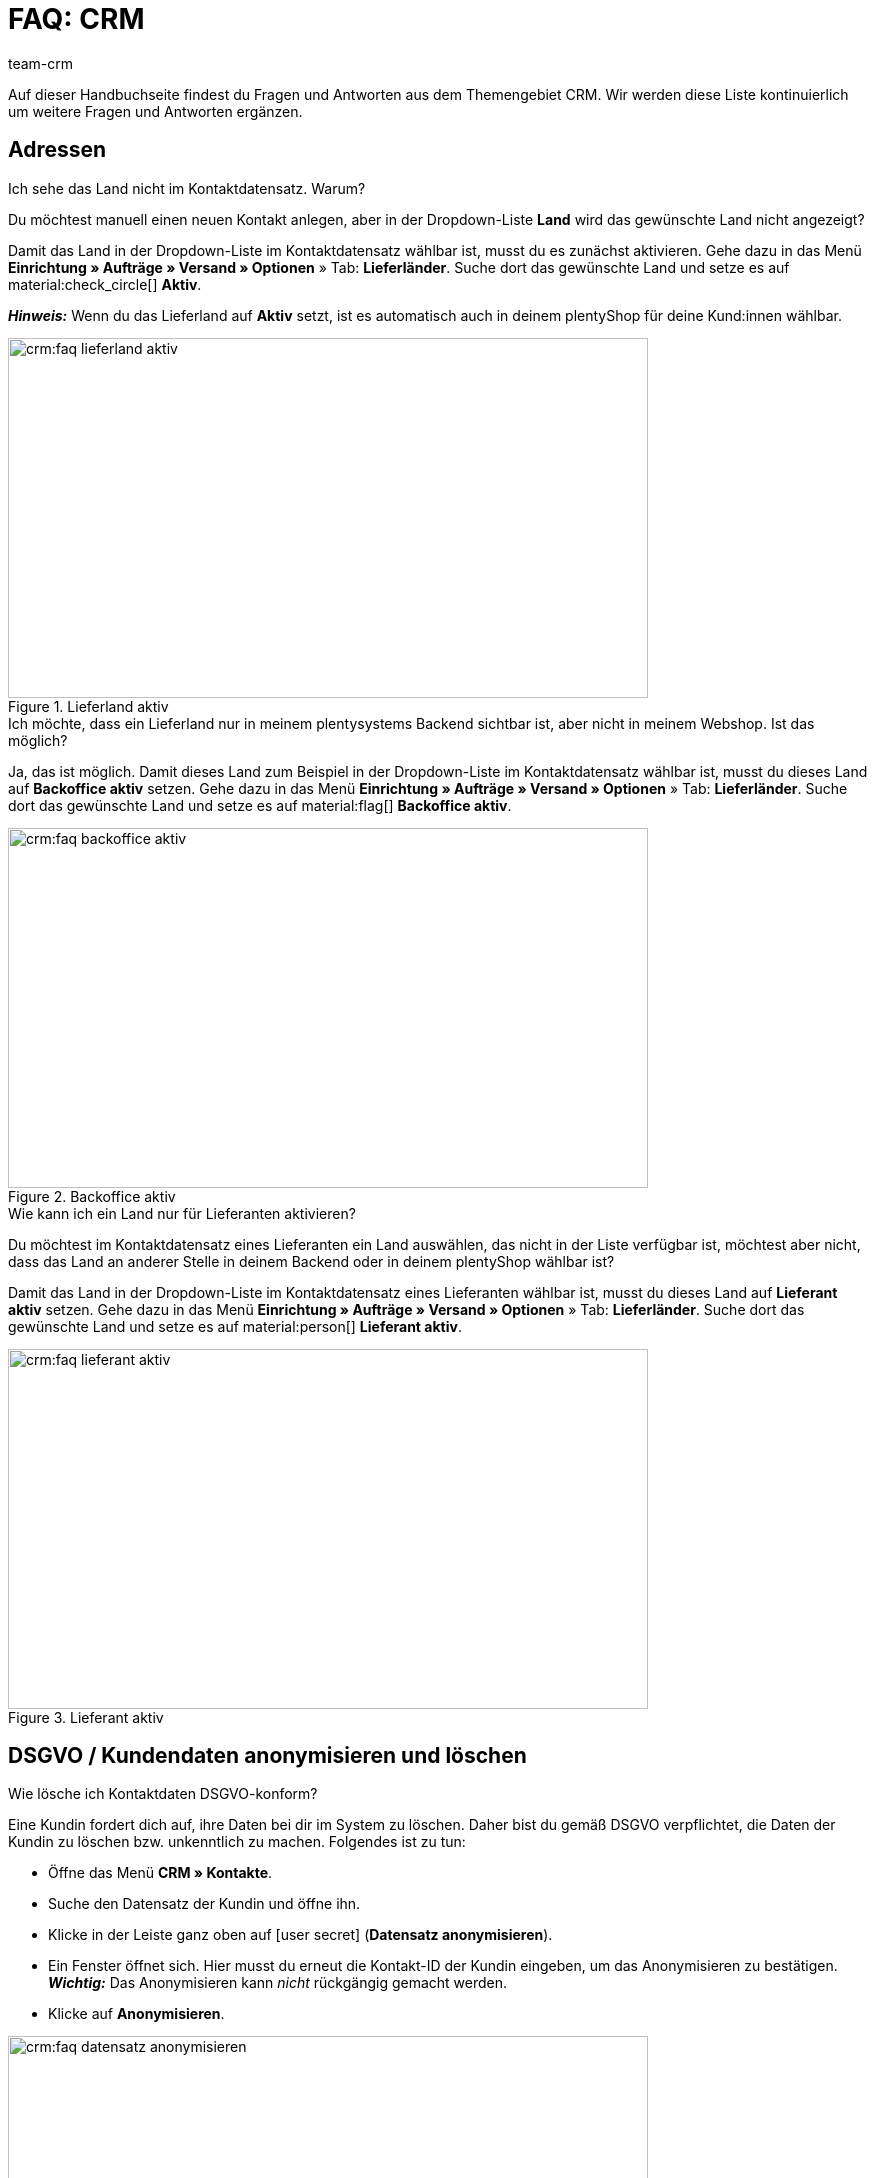 = FAQ: CRM
:keywords: FAQ CRM, Fragen und Antworten CRM
:description: Auf dieser Handbuchseite findest du Fragen und Antworten aus dem Themengebiet CRM.
:author: team-crm

Auf dieser Handbuchseite findest du Fragen und Antworten aus dem Themengebiet CRM. Wir werden diese Liste kontinuierlich um weitere Fragen und Antworten ergänzen.

[#faq-bereich-adressen]
== Adressen

[#faq-adresse-nicht-waehlbar]
[.collapseBox]
.Ich sehe das Land nicht im Kontaktdatensatz. Warum?
--
Du möchtest manuell einen neuen Kontakt anlegen, aber in der Dropdown-Liste *Land* wird das gewünschte Land nicht angezeigt?

Damit das Land in der Dropdown-Liste im Kontaktdatensatz wählbar ist, musst du es zunächst aktivieren. Gehe dazu in das Menü *Einrichtung » Aufträge » Versand » Optionen* » Tab: *Lieferländer*. Suche dort das gewünschte Land und setze es auf material:check_circle[] *Aktiv*.

*_Hinweis:_* Wenn du das Lieferland auf *Aktiv* setzt, ist es automatisch auch in deinem plentyShop für deine Kund:innen wählbar.

[[image-country-of-delivery-active]]
.Lieferland aktiv
image::crm:faq-lieferland-aktiv.png[width=640, height=360]

--

[#faq-lieferland-backoffice-aktiv]
[.collapseBox]
.Ich möchte, dass ein Lieferland nur in meinem plentysystems Backend sichtbar ist, aber nicht in meinem Webshop. Ist das möglich?
--
Ja, das ist möglich. Damit dieses Land zum Beispiel in der Dropdown-Liste im Kontaktdatensatz wählbar ist, musst du dieses Land auf *Backoffice aktiv* setzen. Gehe dazu in das Menü *Einrichtung » Aufträge » Versand » Optionen* » Tab: *Lieferländer*. Suche dort das gewünschte Land und setze es auf material:flag[] *Backoffice aktiv*.

[[image-backoffice-active]]
.Backoffice aktiv
image::crm:faq-backoffice-aktiv.png[width=640, height=360]

--

[#faq-lieferland-lieferant-aktiv]
[.collapseBox]
.Wie kann ich ein Land nur für Lieferanten aktivieren?
--
Du möchtest im Kontaktdatensatz eines Lieferanten ein Land auswählen, das nicht in der Liste verfügbar ist, möchtest aber nicht, dass das Land an anderer Stelle in deinem Backend oder in deinem plentyShop wählbar ist? 

Damit das Land in der Dropdown-Liste im Kontaktdatensatz eines Lieferanten wählbar ist, musst du dieses Land auf *Lieferant aktiv* setzen. Gehe dazu in das Menü *Einrichtung » Aufträge » Versand » Optionen* » Tab: *Lieferländer*. Suche dort das gewünschte Land und setze es auf material:person[] *Lieferant aktiv*.

[[image-supplier-active]]
.Lieferant aktiv
image::crm:faq-lieferant-aktiv.png[width=640, height=360]

--

[#faq-bereich-dsgvo-anonymisieren]
== DSGVO / Kundendaten anonymisieren und löschen

[#faq-kundendaten-loeschen]
[.collapseBox]
.Wie lösche ich Kontaktdaten DSGVO-konform?
--
Eine Kundin fordert dich auf, ihre Daten bei dir im System zu löschen. Daher bist du gemäß DSGVO verpflichtet, die Daten der Kundin zu löschen bzw. unkenntlich zu machen. Folgendes ist zu tun: 

* Öffne das Menü *CRM » Kontakte*.
* Suche den Datensatz der Kundin und öffne ihn.
* Klicke in der Leiste ganz oben auf icon:user-secret[] (*Datensatz anonymisieren*).
* Ein Fenster öffnet sich. Hier musst du erneut die Kontakt-ID der Kundin eingeben, um das Anonymisieren zu bestätigen. +
*_Wichtig:_* Das Anonymisieren kann _nicht_ rückgängig gemacht werden.
* Klicke auf *Anonymisieren*.

[[image-anonymise]]
.Datensatz anonymisieren
image::crm:faq-datensatz-anonymisieren.png[width=640, height=360]

Die folgenden Daten werden anonymisiert:

* Vorname und Nachname des Kontakts

Die folgenden Daten werden gelöscht:

* Adressen und Adressverknüpfungen
* Adressoptionen
* Auftragsverknüpfungen
* Kontaktoptionen
* Verknüpfung zu einer Firma
* Bankdaten
* Bestellbestätigungs-URLs werden ungültig

Informiere im Anschluss die Kundin darüber, dass ihre Daten in deinem System nun gelöscht sind. Erkundige dich im Zweifelsfall bei einem Fachanwalt, wie du diese Nachricht am besten formulierst.

*_Hinweis:_* Wenn die Schaltfläche *Datensatz anonymisieren* in dem Datensatz, den du löschen möchtest, nicht vorhanden ist, bedeutet das, dass es sich um eine Gastbestellung handelt. In diesem Fall ist die Schaltfläche nicht vorhanden, weil der Datensatz kein Kontakt ist. Das Löschen bzw. Unkenntlichmachen der Daten, damit kein Bezug mehr zu der Person hergestellt werden kann, ist bei Gastbestellungen _nicht_ nötig. 

Weitere Informationen findest du auf der Handbuchseite xref:crm:kontakt-bearbeiten.adoc#datensatz-anonymisieren[Kontakt bearbeiten].
--

[#faq-anonymisieren-button-kontakte]
[.collapseBox]
.Wie kann ich  Kund:innendaten anonymisieren?
--
Das Anonymisieren von Kontaktdaten ist über das Menü *CRM » Kontakte* möglich.


// TODO: Screenshot erneuern

[[image-anonymise-button]]
.Datensatz anonymisieren
image::crm:faq-datensatz-anonymisieren.png[width=640, height=360]

Weitere Informationen zum Anonymisieren von Kontaktdaten findest du auf der Handbuchseite xref:crm:kontakt-bearbeiten.adoc#datensatz-anonymisieren[Kontakt bearbeiten].
--

[#faq-bereich-kontakte-plentyshop]
== Kontakt / plentyShop

[#faq-anmelden-im-shop]
[.collapseBox]
.Warum kann sich mein Kontakt nicht mehr im Shop anmelden?
--
Wenn sich dein Kontakt nicht mehr in deinem plentyShop anmelden kann, kann dies folgende Gründe haben:

* Der Subtyp der E-Mail-Adresse wurde von *privat* in *geschäftlich* geändert.
* Der Kontakt hat sein Passwort mehrmals falsch eingegeben.

Wenn der Kontakt beim Login in deinem plentyShop das Passwort 4 Mal hintereinander falsch eingegeben hat, wird der Kontakt 24 Stunden für den Login gesperrt und erhält im plentyShop die Meldung, dass er sich an seinen Betreiber wenden soll. 

Mit einem Klick kannst du den Login des Kontakts frühzeitig entsperren und der Kontakt kann sich wieder wie gewohnt in deinem plentyShop einloggen. Weitere Informationen dazu findest du in unserem Handbuch auf der Seite xref:crm:kontakt-bearbeiten.adoc#login-entsperren[Kontakt bearbeiten].
--

[#faq-bereich-messenger]
== Messenger

[#faq-weiterleitung-messenger]
[.collapseBox]
.Wie richte ich Weiterleitungen für den Messenger ein?
--
Im Praxisbeispiel xref:crm:praxisbeispiel-e-mail-weiterleitung-messenger.adoc#[E-Mail-Weiterleitung für den Messenger einrichten] findest Beschreibungen zum Einrichten der Weiterleitung einiger gängiger Anbieter.
--

[#faq-priorisierung-email-adressen-messenger]
[.collapseBox]
.Wie werden die in plentysystems gespeicherten E-Mail-Adressen im Messenger priorisiert?
--
Im Messenger findet die folgende Reihenfolge beim Versenden an E-Mail-Adressen Anwendung: 

* Zunächst werden die E-Mail-Adressen des _Kontakts_ in der unten angegebenen Reihenfolge herangezogen.
* Danach werden die E-Mail-Adressen aus dem _Auftrag_ in der unten angegebenen Reihenfolge herangezogen.

Wenn die erste Option nicht verfügbar ist, also das Feld leer ist, wird die E-Mail-Adresse aus der zweiten Option verwendet. Wenn auch die zweite Option nicht verfügbar ist, wird die E-Mail-Adresse aus der dritten Option verwendet und so weiter.

*Kontakt:*

. Private E-Mail-Adresse aus der Kontaktoption
. Geschäftliche E-Mail-Adresse aus der Kontaktoption
. E-Mail-Adresse aus der primären Rechnungsadresse
. E-Mail-Adresse aus der primären Lieferadresse
. Jede andere E-Mail-Adresse aus der Rechnungsadresse (sortiert wird hier anhand der absteigenden IDs)
. Jede andere E-Mail-Adresse aus der Lieferadresse (sortiert wird hier anhand der absteigenden IDs)

*Auftrag:*

. E-Mail-Adresse aus der Rechnungsadresse
. E-Mail-Adresse aus der Lieferadresse
. E-Mail-Adresse des Kontakts

--

[#faq-bereich-emailbuilder]
== EmailBuilder

[#faq-betreff-aendern]
[.collapseBox]
.Wo kann ich den Betreff einer Vorlage im EmailBuilder ändern?
--
Du kannst den Betreff einer Vorlage im EmailBuilder über die sprachabhängigen Einstellungen ändern. Klicke dazu in der Vorlage oben rechts auf material:translate[]:

[[image-language-dependent-settings-for-subject]]
.Sprachabhängige Einstellungen in der Vorlage
image::crm:faq-sprachabhaengige-einstellungen-icon.png[width=640, height=360]

Dort kannst du dann in der Box der relevanten Sprache den Betreff anpassen:

[[image-adjust-subject]]
.Betreff der Vorlage anpassen
image::crm:faq-betreff-aendern.png[width=640, height=360]

--

[#faq-statische-anhaenge]
[.collapseBox]
.Wie kann ich statische Anhänge an eine Vorlage im EmailBuilder anhängen?
--
Statische Anhänge wie zum Beispiel Bedienungsanleitungen oder Produktdatenblätter kannst du über die sprachabhängigen Einstellungen wählen. Klicke dazu in der Vorlage oben rechts auf material:translate[]:

[[image-language-dependent-settings-for-static-attachment]]
.Sprachabhängige Einstellungen in der Vorlage
image::crm:faq-sprachabhaengige-einstellungen-icon.png[width=640, height=360]

Wenn du die gewünschten Anhänge vorher im Menü *CMS » Dokumente* hochgeladen hast, stehen dir diese hier in der Dropdown-Liste *Statische Anhänge* zur Verfügung.

[[image-static-attachment]]
.Statische Anhänge hochladen
image::crm:faq-statische-anhaenge.png[width=640, height=360]

--

[#e-mail-vorlagen]
== E-Mail-Vorlagen
 
[#faq-praxisbeispiel-tracking-url]
[.collapseBox]
.Wie kann ich eine E-Mail-Vorlage mit der Tracking-URL senden, sobald die Paketnummer am Auftrag verfügbar ist?
--
Du möchtest eine E-Mail-Vorlage, die die Tracking-URL (auch Sendungsverfolgung genannt) enthält, an deine Kund:innen versenden, sobald der Auftrag erfolgreich beim Versanddienstleister angemeldet und die Paketnummer am Auftrag verfügbar ist? 

Dann schau dir dieses xref:crm:praxisbeispiel-tracking-url-senden.adoc#[Praxisbeispiel] an, in dem wir Schritt für Schritt erklären, welche Einstellungen du in deinem System vornehmen musst.
--

[#faq-e-mail-vorlagen-new]
[.collapseBox]
.Wieso steht "[NEW]" vor manchen E-Mail-Vorlagen?
--
Wenn `[NEW]` vor deinen E-Mail-Vorlagen steht, bedeutet dies, dass es sich um die <<#emailbuilder-migration-alte-vorlagen, migrierten E-Mail-Vorlagen>> handelt. Du kannst diese Vorlagen jederzeit im Menü *CRM » EmailBuilder* bearbeiten.
--

[#emailbuilder-migration-alte-vorlagen]
== EmailBuilder: Migration der alten Vorlagen

[.collapseBox]
.Wie kann ich die alten E-Mail-Vorlagen aus meinem System in die neue Version des EmailBuilders migrieren? Muss ich nach der Migration irgendetwas tun?
--
Wie in diesem link:https://forum.plentymarkets.com/t/migration-der-e-mail-vorlagen-migration-of-email-templates/705769[Changelog^] beschrieben, hast du die Möglichkeit die Vorlagen, die du in der Vergangenheit im Menü *Einrichtung » Mandant » [Mandant wählen] » E-Mail » Vorlagen* erstellt hast, manuell in den neuen EmailBuilder zu migrieren. Auch die Struktur und die Variablen werden bei der Migration aus den alten Vorlagen übernommen.

Eine detaillierte Anleitung, wie du die Vorlagen migrieren kannst, findest du auf dieser xref:crm:praxisbeispiel-migration-vorlagen.adoc#[Handbuchseite].

*Todo: Inhalte der migrierten Vorlagen prüfen*

Aufgrund der teilweise sehr komplexen Vorlagen ist es leider nicht möglich zu garantieren, dass alle Inhalte der Vorlagen korrekt migriert werden. Dies betrifft insbesondere verschachtelte if statements in Vorlagen.

Prüfe daher die Inhalte jeder einzelnen migrierten Vorlage. Falls es Fehler in der migrierten Vorlage gibt, werden diese in roter Schrift hervorgehoben.

*Todo: Verknüpfte E-Mail-Vorlagen, die automatisiert versendet werden, prüfen*

Prüfe außerdem in deinem gesamten System alle Stellen, an denen du E-Mail-Vorlagen verknüpft hast, die basierend auf einem bestimmten Ereignis automatisiert versendet werden. Das sind die folgenden Stellen:

* Ereignisaktionen
* Ticket-Ereignisaktionen
* Automatischer Versand (Menü *Einrichtung » Mandant » Global » E-Mail-Konten* im Schritt *Automatischer Versand*)
* Prozesse
* Aktionsmanager
* Ticket-Aktionsmanager

////
*Todo: Mehrsprachige Vorlagen manuell überführen*

Wenn du bereits eine Vorlage in mehreren Sprachen angelegt hast, musst du die Inhalte im neuen EmailBuilder manuell nachpflegen. Nutze dazu die Kopieren-Funktion.

////

Alle Informationen zum neuen EmailBuilder findest du in unserem xref:crm:emailbuilder.adoc#[Handbuch].
--

[#e-mail-versand]
== E-Mail-Versand 

[#live-modus-aktivieren]
[.collapseBox]
.Wo kann man den Testmodus deaktivieren bzw. den Live-Modus für den E-Mail-Versand aktivieren?
--
Gehe ins Menü *Einrichtung » Mandant » Global » E-Mail-Konten* und öffne den Assistenten *E-Mail-Konten*. Dort findest du im Schritt *Zugangsdaten* im Bereich *Möchtest du den Live-Modus aktivieren?* die Checkbox *Live-Modus aktivieren*.

Aktiviere (material:check_box[role=skyBlue]) diese Checkbox, um den Live-Modus zu aktivieren. +
Wenn die Checkbox nicht aktiviert ist (material:check_box_outline_blank[]), ist der Testmodus aktiviert. Das bedeutet, dass im Testmodus alle E-Mails nur an die eingegebene E-Mail-Adresse gesendet werden. Das ist sinnvoll, um die korrekte Funktionsweise vor dem Live-Betrieb zu testen. 

[[image-live-mode]]
.Live-Modus aktivieren
image::crm:faq-live-modus.png[width=640, height=360]

Das Aktivieren des Live-Modus gilt global für den gesamten E-Mail-Versand in plentysystems. Somit auch für den E-Mail-Versand über den Messenger, falls du diesen nutzt.
--

[#priorisierung-ereignisaktionen]
[.collapseBox]
.Wie werden die in plentysystems gespeicherten E-Mail-Adressen in Ereignisaktionen priorisiert?
--
Die E-Mail-Adresse aus der Rechnungsadresse hat Vorrang vor der E-Mail-Adresse aus Kontaktoptionen. Wenn in der Rechnungsadresse keine E-Mail-Adresse gespeichert ist, wird als Fallback die E-Mail-Adresse aus den Kontaktoptionen genommen. Dieser Fallback greift, wenn du in der Ereignisaktion in der Aktion *Kunde > E-Mail versenden* die Option *Kontakt* wählst. Hierbei gilt die folgende Priorisierung: Die private E-Mail-Adresse hat Vorrang vor der geschäftlichen E-Mail-Adresse.
--

[#e-mail-versand-an-mehrere-unterschiedliche-e-mail-adressen]
[.collapseBox]
.Wie sende ich eine E-Mail an mehrere unterschiedliche E-Mail-Adressen?
--
Richte eine Ereignisaktion im Menü *Einrichtung » Aufträge » Ereignisse* ein. Nachdem du das von dir gewünschte Ereignis gewählt hast, wähle anschließend die Aktion *Kunde > E-Mail versenden*. Dort kannst du die folgenden Empfänger:innen wählen:

* Rechnungsadresse aus Auftrag
* Lieferadresse aus Auftrag
* Kontakt E-Mail geschäftlich
* Kontakt E-Mail privat
* Kontakt E-Mail PayPal

Du kannst entweder für jeden dieser Empfänger:innen die selbe oder eine separate E-Mail-Vorlage wählen und somit bei Eintritt des gewählten Ereignisses zeitgleich eine E-Mail an die oben genannten Empfänger:innen senden.
--

[#emailbuilder-vorlage-nicht-versendet]
[.collapseBox]
.Meine EmailBuilder-Vorlage wird nicht versendet und ich sehe eine Fehlermeldung im Log. Was kann ich tun?
--
Du hast das Problem, dass eine Vorlage, die du mit dem EmailBuilder erstellt hast, nicht versendet werden kann? Außerdem siehst du eine Fehlermeldung im Log im Menü *Daten » Log*, du weißt aber nicht, wie du das Problem beheben kannst? 

Prüfe in diesem Fall die sprachabhängigen Einstellungen deiner Vorlage und ggf. des Headers und des Footers:

1. Öffne deine EmailBuilder-Vorlage und prüfe, ob die Vorlage auch in der Sprache gespeichert ist, die im Auftrag hinterlegt ist. Wenn die Sprache in der Vorlage nicht vorhanden ist, klicke auf material:add[] oben rechts und füge die Sprache sowie die Übersetzung hinzu.

2. Wenn die Spracheinstellung korrekt ist (das bedeutet, die Vorlagensprache und die Sprache am Auftrag stimmen überein), prüfe als nächstes, ob du auch den Header und den Footer, den du mit der EmailBuilder-Vorlage verknüpft hast, in den korrekten Sprachen gespeichert hast.

3. Wenn du den Header und den Footer in der korrekten Sprache gespeichert hast, prüfe, ob Header und Footer einen Inhalt haben.

[[image-language-dependent-settings-emailbuilder-template]]
.Sprachabhängige Einstellungen in der EmailBuilder-Vorlage prüfen
image::crm:faq-sprachabhaengige-einstellungen-emailbuilder-vorlage.png[width=640, height=360]

Weitere Informationen zum EmailBuilder findest du in unserem xref:crm:emailbuilder.adoc#[Handbuch].

--

[#gutscheine]
== Gutscheine

[#stornierte-gutscheine]
[.collapseBox]
.Ich möchte stornierte Gutscheincodes wieder aktivieren. Geht das?
--
Nein. Bereits stornierte Gutscheincodes können nicht wieder aktiviert werden. +
Das liegt daran, dass es bereits eine Relation zu einem Auftrag gab. Somit ist ein bereits eingelöster Gutschein anschließend nicht mehr gültig, auch wenn der Auftrag selbst storniert wurde. +
Du musst in diesem Fall neue Gutscheincodes im Menü *Aufträge » Gutscheine* generieren. Wie das funktioniert, ist auf der Handbuchseite xref:auftraege:gutscheine.adoc#gutschein-codes-generieren[Gutscheine] beschrieben.
--
